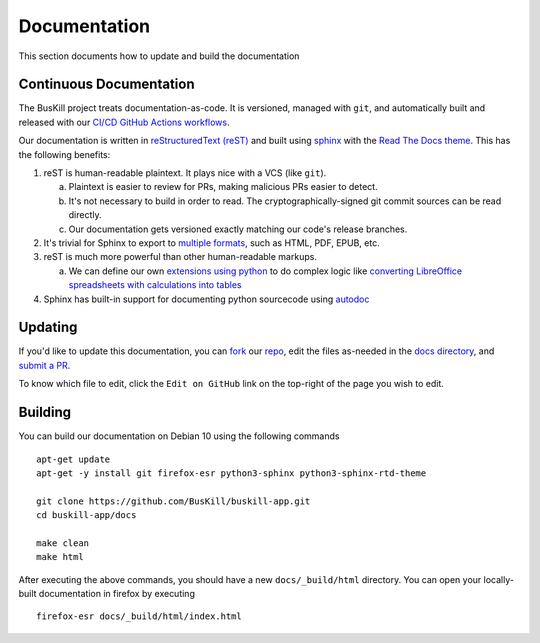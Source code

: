 .. _documentation:

Documentation
=============

This section documents how to update and build the documentation

Continuous Documentation
------------------------

The BusKill project treats documentation-as-code. It is versioned, managed with ``git``, and automatically built and released with our `CI/CD GitHub Actions workflows <https://github.com/BusKill/buskill-app/blob/master/.github/workflows/docs_pages_workflow.yml>`_.

Our documentation is written in `reStructuredText (reST) <https://en.wikipedia.org/wiki/ReStructuredText>`_ and built using `sphinx <https://www.sphinx-doc.org/en/master/>`_ with the `Read The Docs theme <https://github.com/readthedocs/sphinx_rtd_theme>`_. This has the following benefits:

#. reST is human-readable plaintext. It plays nice with a VCS (like ``git``).

   a. Plaintext is easier to review for PRs, making malicious PRs easier to detect.
   b. It's not necessary to build in order to read. The cryptographically-signed git commit sources can be read directly.
   c. Our documentation gets versioned exactly matching our code's release branches.

#. It's trivial for Sphinx to export to `multiple formats <https://www.sphinx-doc.org/en/master/usage/builders/index.html>`_, such as HTML, PDF, EPUB, etc.

#. reST is much more powerful than other human-readable markups.

   a. We can define our own `extensions using python <https://www.sphinx-doc.org/en/master/development/tutorials/helloworld.html>`_ to do complex logic like `converting LibreOffice spreadsheets with calculations into tables <https://stackoverflow.com/questions/62682095/how-to-add-a-spreadsheet-in-read-the-docs>`_

#. Sphinx has built-in support for documenting python sourcecode using `autodoc <https://www.sphinx-doc.org/en/master/usage/extensions/autodoc.html>`_

Updating
--------

If you'd like to update this documentation, you can `fork <https://docs.github.com/en/github/getting-started-with-github/fork-a-repo>`_ our `repo <https://github.com/buskill/buskill-app>`_, edit the files as-needed in the `docs directory <https://github.com/BusKill/buskill-app/tree/master/docs>`_, and `submit a PR <https://docs.github.com/en/github/collaborating-with-issues-and-pull-requests/creating-a-pull-request-from-a-fork>`_.

To know which file to edit, click the ``Edit on GitHub`` link on the top-right of the page you wish to edit.

.. _documentation_building:

Building
--------

You can build our documentation on Debian 10 using the following commands

::

  apt-get update
  apt-get -y install git firefox-esr python3-sphinx python3-sphinx-rtd-theme

  git clone https://github.com/BusKill/buskill-app.git
  cd buskill-app/docs

  make clean
  make html

After executing the above commands, you should have a new ``docs/_build/html`` directory. You can open your locally-built documentation in firefox by executing

::

  firefox-esr docs/_build/html/index.html
